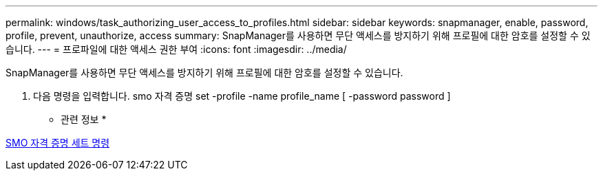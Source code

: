 ---
permalink: windows/task_authorizing_user_access_to_profiles.html 
sidebar: sidebar 
keywords: snapmanager, enable, password, profile, prevent, unauthorize, access 
summary: SnapManager를 사용하면 무단 액세스를 방지하기 위해 프로필에 대한 암호를 설정할 수 있습니다. 
---
= 프로파일에 대한 액세스 권한 부여
:icons: font
:imagesdir: ../media/


[role="lead"]
SnapManager를 사용하면 무단 액세스를 방지하기 위해 프로필에 대한 암호를 설정할 수 있습니다.

. 다음 명령을 입력합니다. smo 자격 증명 set -profile -name profile_name [ -password password ]


* 관련 정보 *

xref:reference_the_smosmsapcredential_set_command.adoc[SMO 자격 증명 세트 명령]
